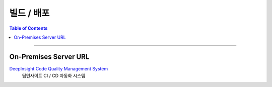 *********************************
빌드 / 배포
*********************************

.. contents:: Table of Contents

---------

On-Premises Server URL
=======================

`DeepInsight Code Quality Management System <https://deepinsight-jenkins.ddns.net/>`__
    딥인사이트 CI / CD 자동화 시스템
